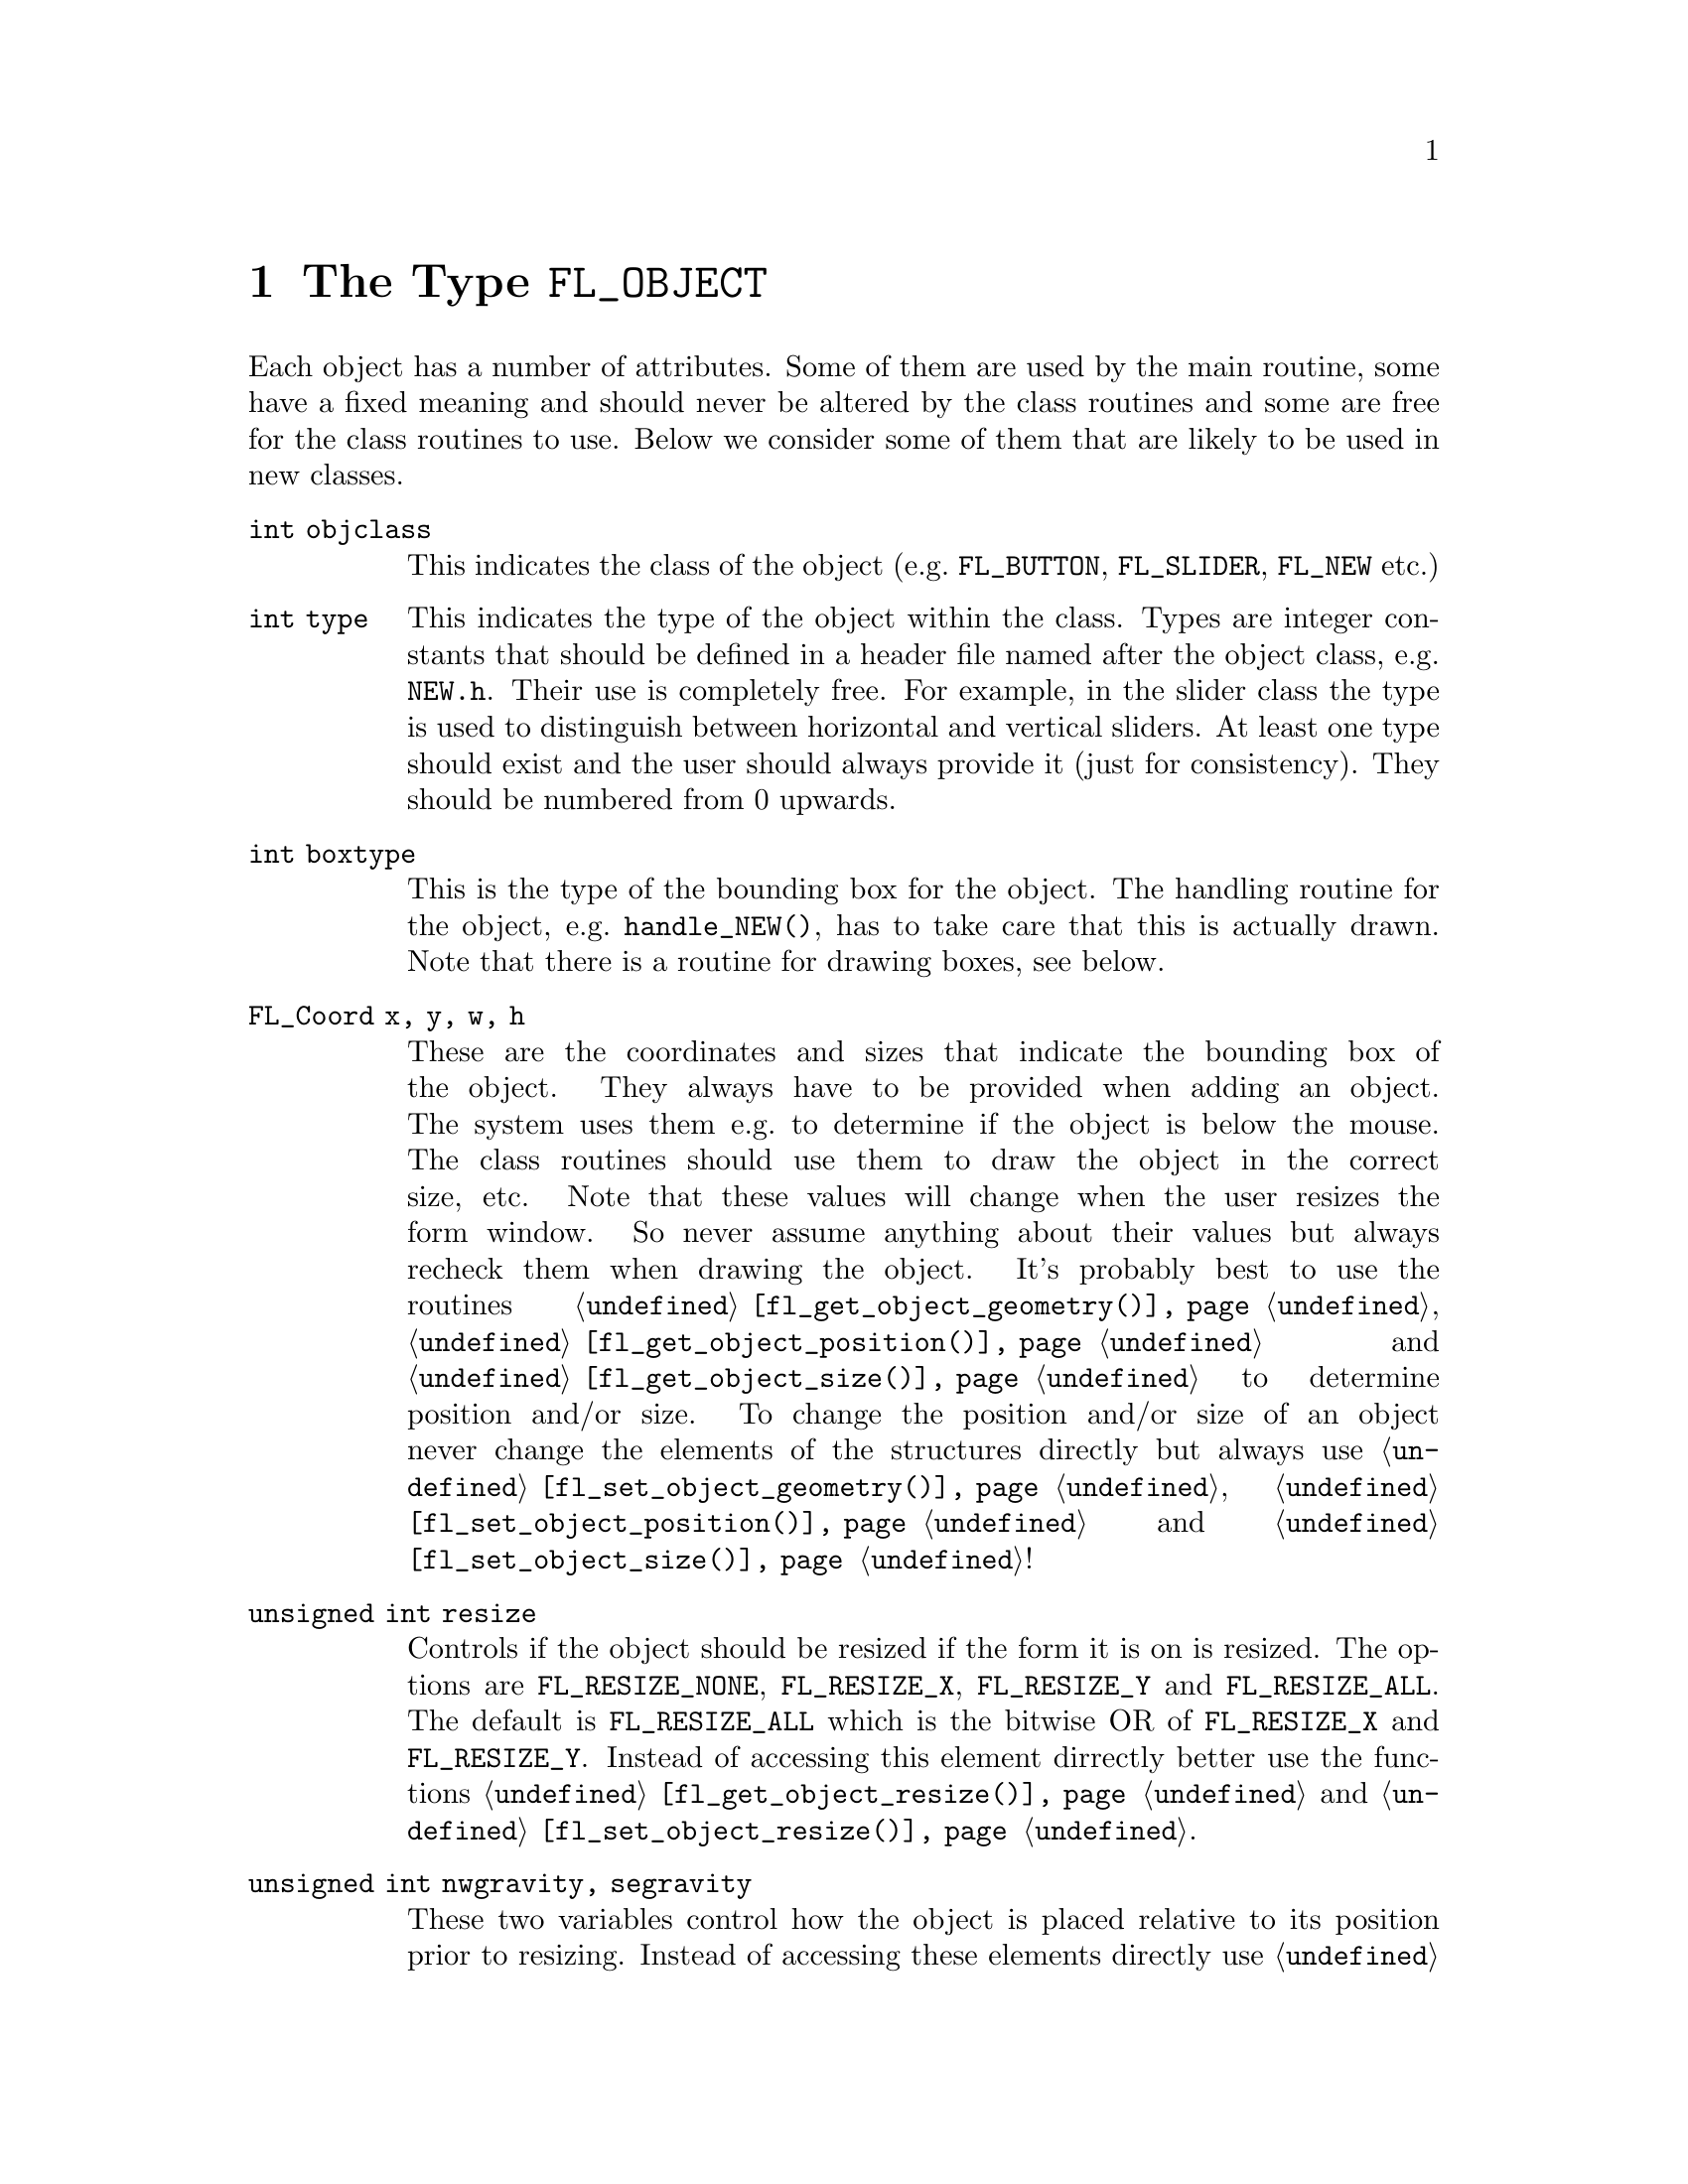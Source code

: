 @node Part IV The Type FL_OBJECT
@chapter The Type @code{FL_OBJECT}

Each object has a number of attributes. Some of them are used by the
main routine, some have a fixed meaning and should never be altered by
the class routines and some are free for the class routines to use.
Below we consider some of them that are likely to be used in new
classes.
@table @code
@item int objclass
This indicates the class of the object (e.g.@: @code{FL_BUTTON},
@code{FL_SLIDER}, @code{FL_NEW} etc.)

@item int type
This indicates the type of the object within the class. Types are
integer constants that should be defined in a header file named after
the object class, e.g.@: @file{NEW.h}. Their use is completely free.
For example, in the slider class the type is used to distinguish
between horizontal and vertical sliders. At least one type should
exist and the user should always provide it (just for consistency).
They should be numbered from 0 upwards.

@item int boxtype
This is the type of the bounding box for the object. The handling
routine for the object, e.g.@: @code{handle_NEW()}, has to take care
that this is actually drawn. Note that there is a routine for drawing
boxes, see below.

@item FL_Coord x, y, w, h
These are the coordinates and sizes that indicate the bounding box of
the object. They always have to be provided when adding an object. The
system uses them e.g.@: to determine if the object is below the mouse.
The class routines should use them to draw the object in the correct
size, etc. Note that these values will change when the user resizes
the form window. So never assume anything about their values but
always recheck them when drawing the object. It's probably best to use
the routines @code{@ref{fl_get_object_geometry()}},
@code{@ref{fl_get_object_position()}} and
@code{@ref{fl_get_object_size()}} to determine position and/or size.
To change the position and/or size of an object never change the
elements of the structures directly but always use
@code{@ref{fl_set_object_geometry()}},
@code{@ref{fl_set_object_position()}} and
@code{@ref{fl_set_object_size()}}!

@item unsigned int resize
Controls if the object should be resized if the form it is on is
resized. The options are @code{FL_RESIZE_NONE}, @code{FL_RESIZE_X},
@code{FL_RESIZE_Y} and @code{FL_RESIZE_ALL}. The default is
@code{FL_RESIZE_ALL} which is the bitwise OR of @code{FL_RESIZE_X} and
@code{FL_RESIZE_Y}. Instead of accessing this element dirrectly better
use the functions @code{@ref{fl_get_object_resize()}} and
@code{@ref{fl_set_object_resize()}}.

@item unsigned int nwgravity, segravity
These two variables control how the object is placed relative to its
position prior to resizing. Instead of accessing these elements
directly use @code{@ref{fl_get_object_gravity()}} and
@code{@ref{fl_set_object_gravity()}}.

@item FL_COLOR col1, col2
These are two color indices in the internal color lookup table. The
class routines are free to use them or not. The user can change them
using the routine @code{@ref{fl_set_object_color()}}. The routine
@code{fl_add_NEW()} should fill in defaults.

@item char *label
This is a pointer to a text string. This can be used by class routines
to provide a label for the object. The class routines can freely use
this. (Don't forget allocating storage for it when you want to set it
yourself, i.e.@: when you don't use
@code{@ref{fl_set_object_label()}}.) The user can change it using the
routine @code{@ref{fl_set_object_label()}}. The label must be drawn by
the routine handling the object when it receives a @code{FL_DRAWLABEL}
event (or it could be part of the code for @code{FL_DRAW} event). (The
system does not draw the label automatically because it does not know
where to draw it.) For non-offsetted labels, i.e.@: the alignment is
relative to the entire bounding box, simply calling
@code{@ref{fl_draw_object_label()}} should be enough.
@item FL_COLOR lcol
The color of the label. The class routines can freely use this. The
user sets it with @code{@ref{fl_set_object_lcol()}}.

@item int lsize
The size of the font used to draw the label. The class routines can
freely use this. The user sets it with
@code{@ref{fl_set_object_lsize()}}.

@item int lstyle
The style of the font the label os drawn in, i.e.@: the number of the
font in which it should be drawn. The class routines can freely use
this. The user sets it with @code{@ref{fl_set_object_lstyle()}}.

@item int align
The alignment of the label with respect to the object. Again it is up
to the class routines to do something useful with this. The possible
values are @code{FL_ALIGN_LEFT}, @code{FL_ALIGN_RIGHT},
@code{FL_ALIGN_TOP}, @code{FL_ALIGN_BOTTOM}, @code{FL_ALIGN_CENTER},
@code{FL_ALIGN_TOP_LEFT}, @code{FL_ALIGN_TOP_RIGHT},
@code{FL_ALIGN_BOTTOM_LEFT} and @code{FL_ALIGN_BOTTOM_RIGHT}. The
value should be bitwise ORed with @code{FL_ALIGN_INSIDE} if the label
will be within the bounding box of the object. The user can set this
using the routine @code{@ref{fl_set_object_lalign()}}.

@item int bw
An integer indicating the border width of the object. Negative values
indicate the up box should look "softer" (in which case no black line
of 1 pixel width is drawn around the objects box). The user can set a
different border width using @code{@ref{fl_set_object_bw()}}.

@item long *shortcut
A pointer to long containing all shortcuts (as keysyms) defined for
the object (also see the previous chapter). You should never need them
because they are fully handled by the main routines.

@item void *spec
This is a pointer that points to any class specific information. For
example, for sliders it stores the minimum, maximum and current value
of the slider. Most classes (except the most simple ones like boxes
and texts) will need this. The function for adding a new object
(@code{fl_add_NEW()}) has to allocate storage for it. Whenever the
object receives the event @code{FL_FREEMEM} it should free this
memory.

@item int visible
Indicates whether the object is visible. The class routines don't have
to do anything with this variable. When the object is not visible the
main routine will never try to draw it or send events to it. By
default objects are visible. Note that a true visible does not
guarantee the object is visible on the screen, for that also the form
the object beongs to need to be visible, in which case
@code{@ref{fl_form_is_visible()}} returns true.

@item int active
Indicates whether the object is active, i.e.@: wants to receive events
other than @code{FL_DRAW}.

Static objects, such as text and boxes are inactive. Changing the
status should be done in the @code{fl_add_NEW()} routine if required.
By default objects are active.

@item int input
Indicates whether this object can receive keyboard input. If not,
events related to keyboard input are not sent to the object. The
default value of @code{input} is false. It should be set by
@code{fl_add_NEW()} if required. Note that not all keys are sent (see
member @code{wantkey} below).

@item int wantkey
An input object normally does not receive @code{<Tab>} or
@code{<Return>} keystrokes or any other keys except those that have
values between 0-255, the @code{<Left>} and @code{<Right>} arrow keys
and @code{<Home>} and @code{<End>} (@code{<Tab>} and @code{<Return>}
are normally used to switch between input objects). By setting this
field to @code{FL_KEY_TAB} enforces that the object receives also
these two keys as well as the @code{<Up>} and @code{<Down>} arrow keys
and @code{<PgUp>} and @code{<PgDn>} when it has the focus. To receive
other special keys (e.g.@: function keys) @code{FL_KEY_SPECIAL} must
be set in @code{wantkey}. By setting @code{wantkey} to
@code{FL_KEY_ALL} all keys are sent to the object.
@item unsigned int click_timeout
If non-zero this indicates the the maximum elapsed time (in msec)
between two mouse clicks to be considered a double click. A zero value
disables double/triple click detection.

@c The following is incorrect. The current implementation works only
@c for buttons since it explictely calls fl_get_button(), so one
@c can't create radio objects of any other sort.
@c
@c @item int radio This indicates whether this object is a radio
@c object. This means that, whenever it is pushed, other radio objects
@c in the same group in the form that are pushed are released (and
@c their pushed value is reset). Radio buttons use this. The default
@c is false. The @code{fl_add_NEW()} routine should set it if
@c required.

@item int automatic
An object is automatic if it automatically (without user actions) has
to change its contents. Automatic objects get a @code{FL_STEP} event
about every @w{50 msec}. For example the object class clock is
automatic. @code{automatic} by default is false.

@item int belowmouse
This indicates whether the mouse is on this object. It is set and
reset by the main routine. The class routines should never change it
but can use it to draw or handle the object differently.

@item int pushed
This indicates whether the mouse is pushed within the bounding box
of the object. It is set and reset by the main routine. Class
routines should never change it but can use it to draw or handle
objects differently.

@item int focus
Indicates whether keyboard input is sent to this object. It is set and
reset by the main routine. Never change it but you can use its value.

@item FL_HANDLEPTR handle
This is a pointer to the interaction handling routine for the object.
@code{fl_add_NEW()} sets this by providing the correct handling
routine. Normally it is never used (except by the main routine) or
changed although there might be situations in which you want to change
the interaction handling routine for an object, due to some user
action.

@item FL_OBJECT *next, *prev
@itemx FL_FORM *form
These are pointers to other objects in the form and to the form
itself. They are used by the main routines. The class routines should
not change them.

@item void *c_vdata
A void pointer for the class routine. The main module does not
reference or modify this field in any way. The object classes,
including the built-in ones, may use this field.

@item char *c_cdata
A char pointer for the class routine. The main module does not
reference or modify this field in any way. The object classes,
including the built-in ones, may use this field.

@item long c_ldata
A long variable for the class routine. The main module does not
reference or modify this field in any way. The object classes,
including the built-in ones, may use this field.

@item void *u_vdata
A void pointer for the application program. The main module does not
reference or modify this field in any way and neither should the class
routines.

@item char *u_cdata
A char pointer for the application program. The main module does not
reference or modify this field in any way and neither should the class
routines.

@item long u_ldata
A long variable provided for the application program.

@item FL_CALLBACKPTR object_callback
The callback routine that the application program assigned to the
object and that the system invokes when the user does something with
the object.

@item long argument
The argument to be passed to the callback routine when invoked.

@item int how_return
Determines under what circumstances the object is returned by e.g.@:
@code{@ref{fl_do_forms()}} or the callback function for the object is
invoked. This can be either
@table @code
@item FL_RETURN_NONE
@tindex FL_RETURN_NONE
@anchor{FL_RETURN_NONE}
Object gets never returned or its callback invoked

@item FL_RETURN_CHANGED
@tindex FL_RETURN_CHANGED
@anchor{FL_RETURN_CHANGED}
Return object or invoke callback when state of object changed.

@item FL_RETURN_END
@tindex FL_RETURN_END
@anchor{FL_RETURN_END}
Return object or invoke callback at end of interaction, normally when
the mouse key is released or, in the case of input objects, the object
has lost focus.

@item FL_RETURN_END_CHANGED
@tindex FL_RETURN_END_CHANGED
@anchor{FL_RETURN_END_CHANGED}
Return object or invoke callback only when interaction has ended and
the state of the object has changed.

@item FL_RETURN_ALWAYS
@tindex FL_RETURN_ALWAYS
@anchor{FL_RETURN_ALWAYS}
Return object or invoke callback whenever interaction has ended or
the state of the object has changed.
@end table

Never change this element of the structure directly but use the
object type specific funtions instead! Especially in the case of
objects that have child objects also the corresponding settings
for child objects may need changes.

@item int returned
Set to what calling the object handling function did return (and
pruned to what the object is supposed to return according to the
@code{how_return} element). Can be either
@table @code
@item FL_RETURN_NONE
@tindex FL_RETURN_NONE
Handling function did @code{FL_RETURN_NONE} (i.e.@: @code{0}).

@item FL_RETURN_CHANGED
@tindex FL_RETURN_CHANGED
Handling function detected a change of the objects state.

@item FL_RETURN_END
@tindex FL_RETURN_END
Handling function detected end of interaction with object.
@end table

@code{FL_RETURN_CHANGED} and @code{FL_RETURN_END} are bits that
can be bitwise ored. If both are set this indicates that the objects
state was changed and the interaction ended.
@end table

The generic object construction routine
@tindex FL_HANDLEPTR
@findex fl_make_object()
@anchor{fl_make_object()}
@example
typedef int (*FL_HANDLEPTR)(FL_OBJECT *obj, int event,
                            FL_Coord mx, FL_Coord my,
                            int key, void *raw_event);

FL_OBJECT *fl_make_object(int objclass, int type,
                          FL_Coord x, FL_Coord y,
                          FL_Coord w, FL_Cord h,
                          const char *label,
                          FL_HANDLEPTR handle);
@end example
@noindent
allocates a chunk of memory appropriate for all object classes and
initializes the newly allocated object to the following state:
@example
obj->resize = FL_RESIZE_X | FL_RESIZE_Y;
obj->nwgravity = obj->segravity = FL_NoGravity;
obj->boxtype = FL_NO_BOX;
obj->align = FL_ALIGN_CENTER | FL_ALIGN_INSIDE;
obj->lcol = FL_BLACK;
obj->lsize = FL_DEFAULT_SIZE;
obj->lstyle = FL_NORMAL_STYLE;
obj->col1 = FL_COL1;
obj->col2 = FL_MCOL;
obj->wantkey = FL_KEY_NORMAL;
obj->active = 1;
obj->visible = 1;
obj->bw = borderWidth_resource_set ? resource_val : FL_BOUND_WIDTH;
obj->u_ldata = 0;
obj->u_vdata = 0;
obj->spec = NULL;
obj->how_return = FL_RETURN_CHANGED
@end example

In some situations it can be also useful to make an object a child
of another object. An example is the scrollbar object. It has three
child objects, a slider and two buttons, which all three are childs
of the scrollbar object. To make an object @code{child} a child
object of an object named @code{parent} use the function
@findex fl_add_child()
@anchor{fl_add_child()}
@example
void fl_add_child(FL_OBJECT *parent, FL_OBJECT *child);
@end example

When creating a composite object you will typically add callbacks
for the child object that handle what happens on events for these
child objects (e.g.@: for the scrollbar the buttons have callbacks
that update the internal state for the scrollbar object and result
in the slider getting shifted). Within these callback functions
the @code{returned} elements of the parent can be changed to
influence if and what gets reported to the application via
@code{@ref{fl_do_forms()}}.

There is rarely any need for the new object class to know how the
object is added to a form and how the Forms Library manages the
geometry, e.g.@: does an object have its own window etc. Nonetheless
if this information is required, use @code{@ref{FL_ObjWin()}} on the
object to obtain the window resource ID of the window thhe object
belongs to. Beware that an object window ID may be shared with other
objects@footnote{The only exception is the canvas class where the
window ID is guaranteed to be non-shared.}. Always remove an object
from the screen with @code{@ref{fl_hide_object()}}.

The class routine/application may reference the following members of
the @code{FL FORM} structure to obtain information on the status of
the form, but should not modify them directly:
@table @code
@item int visible
Indicates if the form is visible on the screen (mapped). Never change
it directly, use @code{@ref{fl_show_form()}} or
@code{@ref{fl_hide_form()}} instead.
@item int deactivated
Indicates if the form is deactivated. Never change it directly, use
@code{@ref{fl_activate_form()}} or @code{@ref{fl_deactivate_form()}}
instead.
@item FL OBJECT *focusobj
This pointer points to the object on the form that has the
input focus.
@item FL OBJECT *first
The first object on the form. Pointer to a linked list.
@item  Window window
The forms window.
@end table
